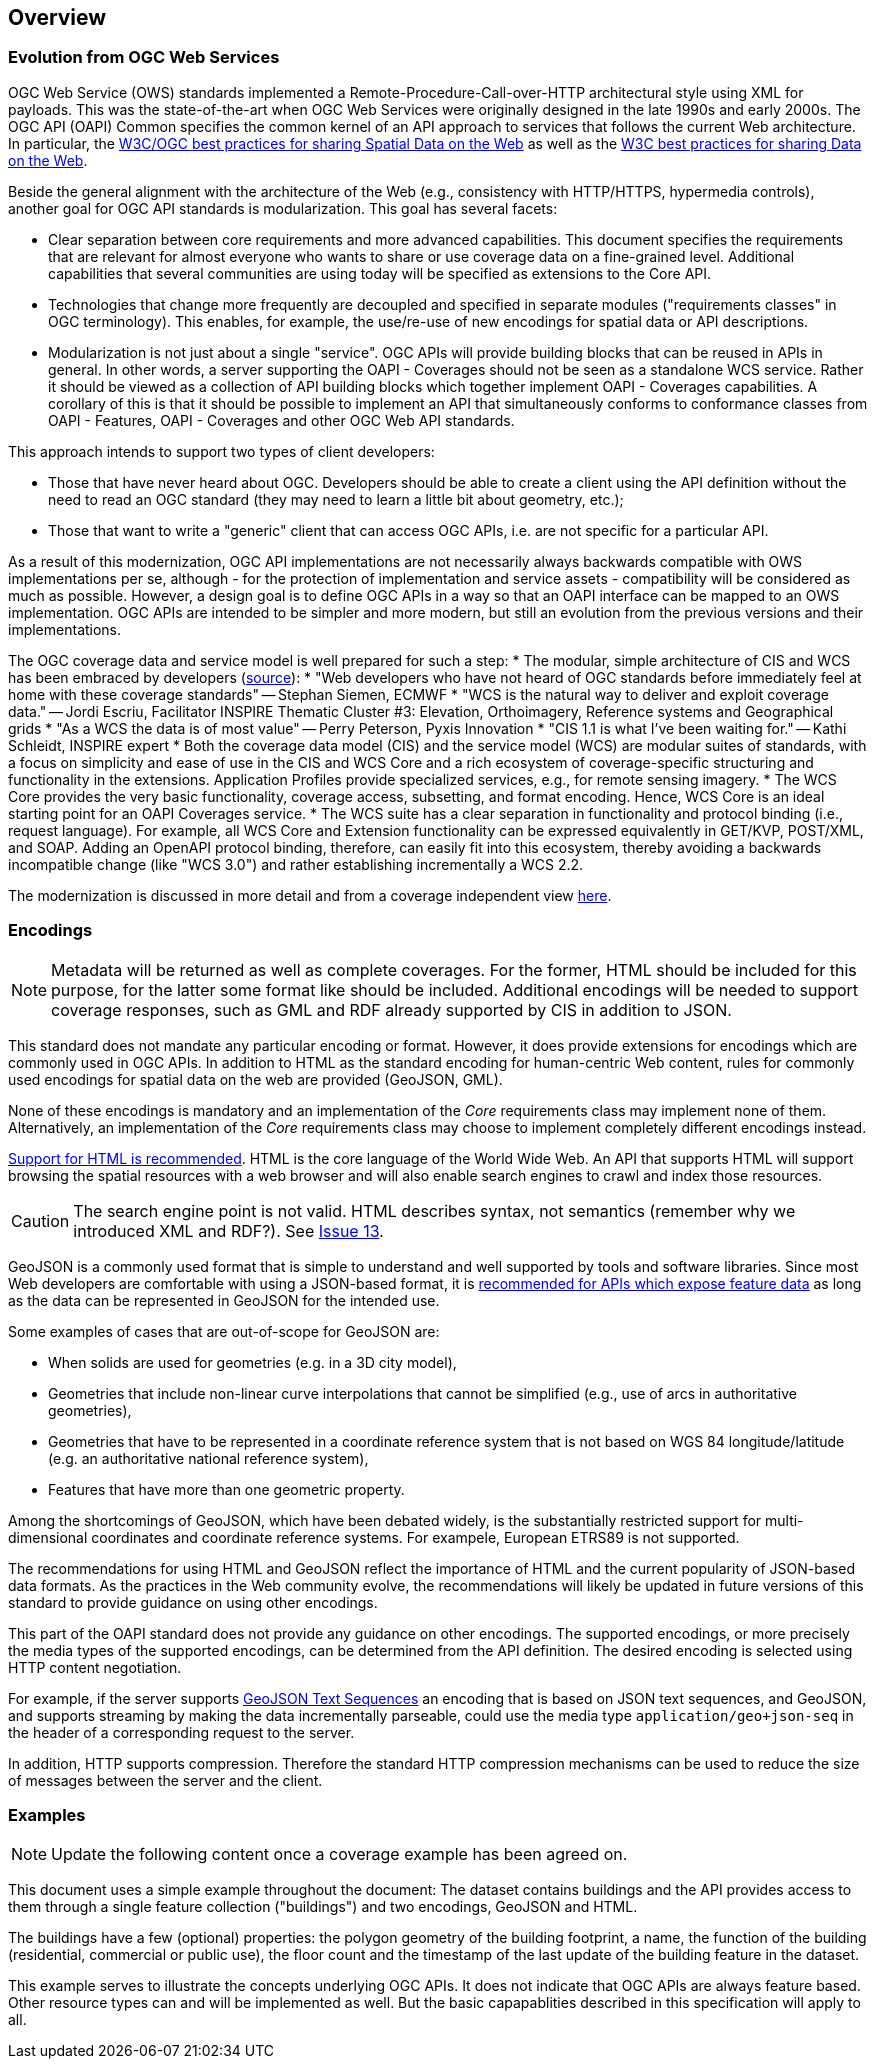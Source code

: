 [[overview]]
== Overview

=== Evolution from OGC Web Services

OGC Web Service (OWS) standards implemented a Remote-Procedure-Call-over-HTTP architectural style using XML for payloads. This was the state-of-the-art when OGC Web Services were originally designed in the late 1990s and early 2000s. The OGC API (OAPI) Common specifies the common kernel of an API approach to services that follows the current Web architecture. In particular, the <<SDWBP,W3C/OGC best practices for sharing Spatial Data on the Web>> as well as the <<DWBP,W3C best practices for sharing Data on the Web>>.

Beside the general alignment with the architecture of the Web (e.g., consistency with HTTP/HTTPS, hypermedia controls), another goal for OGC API standards is modularization. This goal has several facets:

* Clear separation between core requirements and more advanced capabilities. This document specifies the requirements that are relevant for almost everyone who wants to share or use coverage data on a fine-grained level. Additional capabilities that several communities are using today will be specified as extensions to the Core API.
* Technologies that change more frequently are decoupled and specified in separate modules ("requirements classes" in OGC terminology). This enables, for example, the use/re-use of new encodings for spatial data or API descriptions.
* Modularization is not just about a single "service". OGC APIs will provide building blocks that can be reused in APIs in general. In other words, a server supporting the OAPI - Coverages should not be seen as a standalone WCS service.  Rather it should be viewed as a collection of API building blocks which together implement OAPI - Coverages capabilities. A corollary of this is that it should be possible to implement an API that simultaneously conforms to conformance classes from OAPI - Features, OAPI - Coverages and other OGC Web API standards.

This approach intends to support two types of client developers:

* Those that have never heard about OGC. Developers should be able to create a client using the API definition without the need to read an OGC standard (they may need to learn a little bit about geometry, etc.);
* Those that want to write a "generic" client that can access OGC APIs, i.e. are not specific for a particular API.

As a result of this modernization, OGC API implementations are not necessarily always backwards compatible with OWS implementations per se, although - for the protection of implementation and service assets - compatibility will be considered as much as possible. However, a design goal is to define OGC APIs in a way so that an OAPI interface can be mapped to an OWS implementation. OGC APIs are intended to be simpler and more modern, but still an evolution from the previous versions and their implementations.

The OGC coverage data and service model is well prepared for such a step:
* The modular, simple architecture of CIS and WCS has been embraced by developers (link:http://external.opengeospatial.org/twiki_public/CoveragesDWG/WebHome[source]):
 * "Web developers who have not heard of OGC standards before immediately feel at home with these coverage standards" -- Stephan Siemen, ECMWF
 * "WCS is the natural way to deliver and exploit coverage data." -- Jordi Escriu, Facilitator INSPIRE Thematic Cluster #3: Elevation, Orthoimagery, Reference systems and Geographical grids
 * "As a WCS the data is of most value" -- Perry Peterson, Pyxis Innovation
 * "CIS 1.1 is what I've been waiting for." -- Kathi Schleidt, INSPIRE expert 
* Both the coverage data model (CIS) and the service model (WCS) are modular suites of standards, with a focus on simplicity and ease of use in the CIS and WCS Core and a rich ecosystem of coverage-specific structuring and functionality in the extensions. Application Profiles provide specialized services, e.g., for remote sensing imagery.
* The WCS Core provides the very basic functionality, coverage access, subsetting, and format encoding. Hence, WCS Core is an ideal starting point for an OAPI Coverages service.
* The WCS suite has a clear separation in functionality and protocol binding (i.e., request language). For example, all WCS Core and Extension functionality can be expressed equivalently in GET/KVP, POST/XML, and SOAP. Adding an OpenAPI protocol binding, therefore, can easily fit into this ecosystem, thereby avoiding a backwards incompatible change (like "WCS 3.0") and rather establishing incrementally a WCS 2.2.

The modernization is discussed in more detail and from a coverage independent view link:https://github.com/opengeospatial/OAPI_Common/blob/master/overview.md[here].

=== Encodings

[NOTE]
========
Metadata will be returned as well as complete coverages.  For the former, HTML should be included for this purpose, for the latter some format like should be included.  Additional encodings will be needed to support coverage responses, such as GML and RDF already supported by CIS in addition to JSON.
========

This standard does not mandate any particular encoding or format. However, it does provide extensions for encodings which are commonly used in OGC APIs.  In addition to HTML as the standard encoding for human-centric Web content, rules for commonly used encodings for spatial data on the web are provided (GeoJSON, GML).

None of these encodings is mandatory and an implementation of the _Core_ requirements class may implement none of them. Alternatively, an implementation of the _Core_ requirements class may choose to implement completely different encodings instead.

<<rec_html,Support for HTML is recommended>>. HTML is the core language of the World Wide Web. An API that supports HTML will support browsing the spatial resources with a web browser and will also enable search engines to crawl and index those resources.

CAUTION: The search engine point is not valid. HTML describes syntax, not semantics (remember why we introduced XML and RDF?). See link:https://github.com/opengeospatial/ogc_api_coverages/issues/13[Issue 13].

GeoJSON is a commonly used format that is simple to understand and well supported by tools and software libraries. Since most Web developers are comfortable with using a JSON-based format, it is <<rec_geojson,recommended for APIs which expose feature data>> as long as the data can be represented in GeoJSON for the intended use.

Some examples of cases that are out-of-scope for GeoJSON are:

* When solids are used for geometries (e.g. in a 3D city model),
* Geometries that include non-linear curve interpolations
that cannot be simplified (e.g., use of arcs in authoritative geometries),
* Geometries that have to be represented in a coordinate reference system that is not based on WGS 84 longitude/latitude (e.g. an authoritative national reference system),
* Features that have more than one geometric property.

Among the shortcomings of GeoJSON, which have been debated widely, is the substantially restricted support for multi-dimensional coordinates and coordinate reference systems. For exampele, European ETRS89 is not supported.

The recommendations for using HTML and GeoJSON reflect the importance of HTML and the current popularity of JSON-based data formats. As the practices in the Web community evolve, the recommendations will likely be updated in future versions of this standard to provide guidance on using other encodings.

This part of the OAPI standard does not provide any guidance on other encodings. The supported encodings, or more precisely the media types of the supported encodings, can be determined from the API definition. The desired encoding is selected using HTTP content negotiation.

For example, if the server supports link:https://tools.ietf.org/html/rfc8142[GeoJSON Text Sequences] an encoding that is based on JSON text sequences, and GeoJSON, and supports streaming by making the data incrementally parseable, could use the media type `application/geo+json-seq` in the header of a corresponding request to the server.

In addition, HTTP supports compression. Therefore the standard HTTP compression mechanisms can be used to reduce the size of messages between the server and the client.

=== Examples

[NOTE]
========
Update the following content once a coverage example has been agreed on.
========

This document uses a simple example throughout the document: The dataset contains buildings and the API provides access to them through a single feature collection ("buildings") and two encodings, GeoJSON and HTML.

The buildings have a few (optional) properties: the polygon geometry of the building footprint, a name, the function of the building (residential, commercial or public use), the floor count and the timestamp of the last update of the building feature in the dataset.

This example serves to illustrate the concepts underlying OGC APIs. It does not indicate that OGC APIs are always feature based. Other resource types can and will be implemented as well. But the basic capapablities described in this specification will apply to all.
